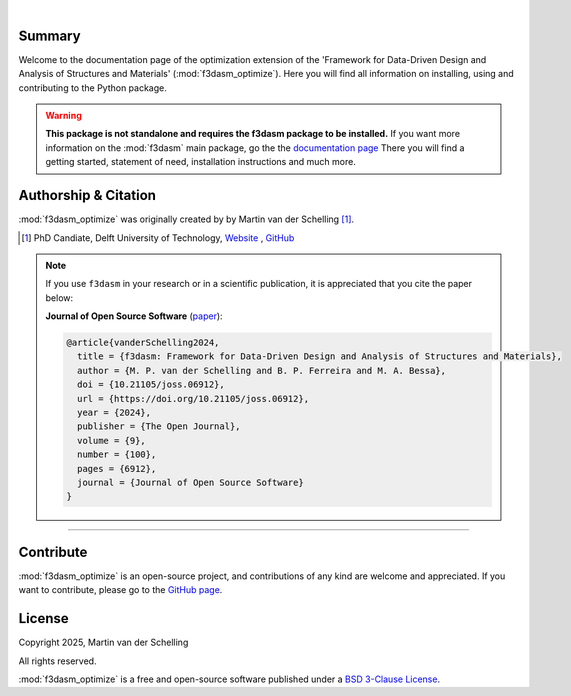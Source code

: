 .. image:: ./img/f3dasm_logo_long.png
    :align: center
    :width: 70%

|

Summary
-------

Welcome to the documentation page of the optimization extension of the 'Framework for Data-Driven Design and Analysis of Structures and Materials' (:mod:`f3dasm_optimize`).
Here you will find all information on installing, using and contributing to the Python package.

.. warning::
    **This package is not standalone and requires the f3dasm package to be installed.**
    If you want more information on the :mod:`f3dasm` main package, go the the `documentation page <https://f3dasm.readthedocs.io/>`_
    There you will find a getting started, statement of need, installation instructions and much more.

Authorship & Citation
---------------------

:mod:`f3dasm_optimize` was originally created by by Martin van der Schelling [1]_.

.. [1] PhD Candiate, Delft University of Technology, `Website <https://mpvanderschelling.github.io/>`_ , `GitHub <https://github.com/mpvanderschelling/>`_

.. note::

   If you use ``f3dasm`` in your research or in a scientific publication, it is appreciated that you cite the paper below:

   **Journal of Open Source Software** (`paper <https://doi.org/10.21105/joss.06912>`_):

   .. code-block:: bibtex

      @article{vanderSchelling2024,
        title = {f3dasm: Framework for Data-Driven Design and Analysis of Structures and Materials},
        author = {M. P. van der Schelling and B. P. Ferreira and M. A. Bessa},
        doi = {10.21105/joss.06912},
        url = {https://doi.org/10.21105/joss.06912},
        year = {2024},
        publisher = {The Open Journal},
        volume = {9},
        number = {100},
        pages = {6912},
        journal = {Journal of Open Source Software}
      }

----

Contribute
----------
:mod:`f3dasm_optimize` is an open-source project, and contributions of any kind are welcome and appreciated. If you want to contribute, please go to the `GitHub page <https://github.com/bessagroup/f3dasm_optimize/>`_.


License
-------
Copyright 2025, Martin van der Schelling

All rights reserved.

:mod:`f3dasm_optimize` is a free and open-source software published under a `BSD 3-Clause License <https://github.com/bessagroup/f3dasm_optimize/blob/main/LICENSE>`_.
